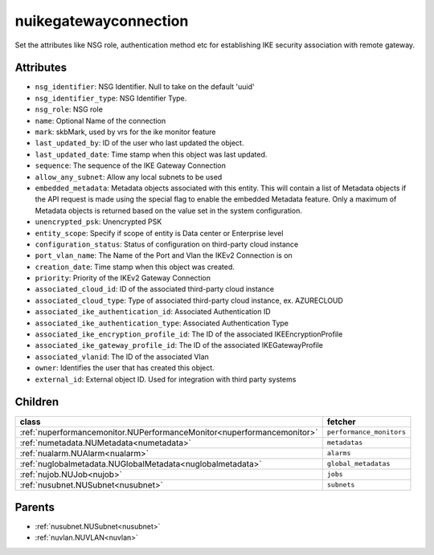 .. _nuikegatewayconnection:

nuikegatewayconnection
===========================================

.. class:: nuikegatewayconnection.NUIKEGatewayConnection(bambou.nurest_object.NUMetaRESTObject,):

Set the attributes like NSG role, authentication method etc for establishing IKE security association with remote gateway.


Attributes
----------


- ``nsg_identifier``: NSG Identifier. Null to take on the default 'uuid'

- ``nsg_identifier_type``: NSG Identifier Type. 

- ``nsg_role``: NSG role

- ``name``: Optional Name of the connection

- ``mark``: skbMark, used by vrs for the ike monitor feature

- ``last_updated_by``: ID of the user who last updated the object.

- ``last_updated_date``: Time stamp when this object was last updated.

- ``sequence``: The sequence of the IKE Gateway Connection

- ``allow_any_subnet``: Allow any local subnets to be used

- ``embedded_metadata``: Metadata objects associated with this entity. This will contain a list of Metadata objects if the API request is made using the special flag to enable the embedded Metadata feature. Only a maximum of Metadata objects is returned based on the value set in the system configuration.

- ``unencrypted_psk``: Unencrypted PSK

- ``entity_scope``: Specify if scope of entity is Data center or Enterprise level

- ``configuration_status``: Status of configuration on third-party cloud instance

- ``port_vlan_name``: The Name of the Port and Vlan the IKEv2 Connection is on

- ``creation_date``: Time stamp when this object was created.

- ``priority``: Priority of the IKEv2 Gateway Connection

- ``associated_cloud_id``: ID of the associated third-party cloud instance

- ``associated_cloud_type``: Type of associated third-party cloud instance, ex. AZURECLOUD

- ``associated_ike_authentication_id``: Associated Authentication ID

- ``associated_ike_authentication_type``: Associated Authentication Type

- ``associated_ike_encryption_profile_id``: The ID of the associated IKEEncryptionProfile

- ``associated_ike_gateway_profile_id``: The ID of the associated IKEGatewayProfile

- ``associated_vlanid``: The ID of the associated Vlan

- ``owner``: Identifies the user that has created this object.

- ``external_id``: External object ID. Used for integration with third party systems




Children
--------

================================================================================================================================================               ==========================================================================================
**class**                                                                                                                                                      **fetcher**

:ref:`nuperformancemonitor.NUPerformanceMonitor<nuperformancemonitor>`                                                                                           ``performance_monitors`` 
:ref:`numetadata.NUMetadata<numetadata>`                                                                                                                         ``metadatas`` 
:ref:`nualarm.NUAlarm<nualarm>`                                                                                                                                  ``alarms`` 
:ref:`nuglobalmetadata.NUGlobalMetadata<nuglobalmetadata>`                                                                                                       ``global_metadatas`` 
:ref:`nujob.NUJob<nujob>`                                                                                                                                        ``jobs`` 
:ref:`nusubnet.NUSubnet<nusubnet>`                                                                                                                               ``subnets`` 
================================================================================================================================================               ==========================================================================================



Parents
--------


- :ref:`nusubnet.NUSubnet<nusubnet>`

- :ref:`nuvlan.NUVLAN<nuvlan>`

